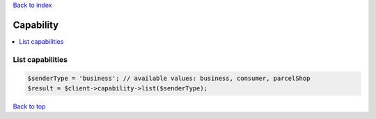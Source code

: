 .. _top:
.. title:: Capability

`Back to index <index.rst>`_

==========
Capability
==========

.. contents::
    :local:


List capabilities
`````````````````

.. code-block:: php
    
    $senderType = 'business'; // available values: business, consumer, parcelShop
    $result = $client->capability->list($senderType);


`Back to top <#top>`_